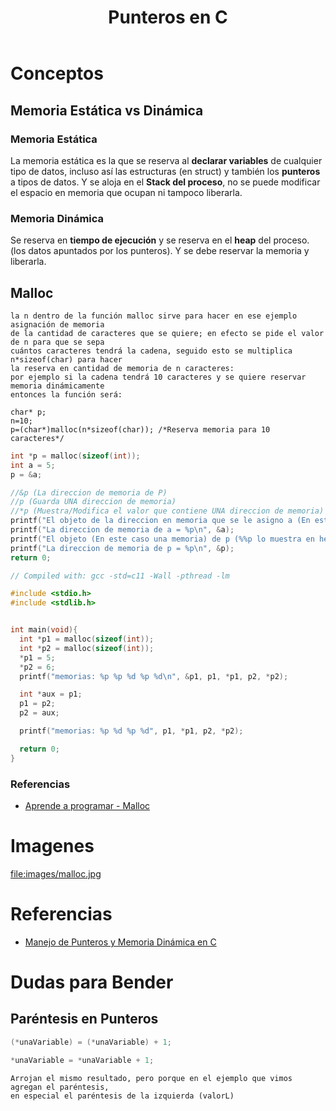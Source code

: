 #+TITLE: Punteros en C

* Conceptos
** Memoria Estática vs Dinámica
*** Memoria Estática
    La memoria estática es la que se reserva al *declarar variables* de cualquier tipo de datos,
    incluso así las estructuras (en struct) y también los *punteros* a tipos de datos.
    Y se aloja en el *Stack del proceso*, no se puede modificar el espacio en memoria que ocupan ni tampoco liberarla.
*** Memoria Dinámica
    Se reserva en *tiempo de ejecución* y se reserva en el *heap* del proceso.
    (los datos apuntados por los punteros). Y se debe reservar la memoria y liberarla.
** Malloc

   #+BEGIN_EXAMPLE
   la n dentro de la función malloc sirve para hacer en ese ejemplo asignación de memoria 
   de la cantidad de caracteres que se quiere; en efecto se pide el valor de n para que se sepa
   cuántos caracteres tendrá la cadena, seguido esto se multiplica n*sizeof(char) para hacer
   la reserva en cantidad de memoria de n caracteres:
   por ejemplo si la cadena tendrá 10 caracteres y se quiere reservar memoria dinámicamente
   entonces la función será:

   char* p;
   n=10;
   p=(char*)malloc(n*sizeof(char)); /*Reserva memoria para 10 caracteres*/
   #+END_EXAMPLE

   #+NAME: EJemplo 1
   #+BEGIN_SRC C
     int *p = malloc(sizeof(int));
     int a = 5;
     p = &a;

     //&p (La direccion de memoria de P)
     //p (Guarda UNA direccion de memoria)
     //*p (Muestra/Modifica el valor que contiene UNA direccion de memoria)
     printf("El objeto de la direccion en memoria que se le asigno a (En este caso es &a) p = %d\n", *p);
     printf("La direccion de memoria de a = %p\n", &a);
     printf("El objeto (En este caso una memoria) de p (%%p lo muestra en hexadecimal) = %p\n", p);
     printf("La direccion de memoria de p = %p\n", &p);
     return 0;
   #+END_SRC

   #+NAME: Ejemplo 2
   #+BEGIN_SRC C
     // Compiled with: gcc -std=c11 -Wall -pthread -lm

     #include <stdio.h>
     #include <stdlib.h>


     int main(void){
       int *p1 = malloc(sizeof(int));
       int *p2 = malloc(sizeof(int));
       *p1 = 5;
       *p2 = 6;
       printf("memorias: %p %p %d %p %d\n", &p1, p1, *p1, p2, *p2);

       int *aux = p1;
       p1 = p2;
       p2 = aux;

       printf("memorias: %p %d %p %d", p1, *p1, p2, *p2);

       return 0;
     }
   #+END_SRC


*** Referencias
    + [[https://aprenderaprogramar.com/foros/index.php?topic=288.0][Aprende a programar - Malloc]]
* Imagenes

file:images/malloc.jpg

* Referencias
+ [[https://docs.google.com/document/d/1gevO2s8HmfGwmvLv3LyWmIS3j1XdgHEBzP66pihvKGY/edit#][Manejo de Punteros y Memoria Dinámica en C]]
* Dudas para Bender
** Paréntesis en Punteros

   #+NAME: Duda 1
   #+BEGIN_SRC C
     (*unaVariable) = (*unaVariable) + 1;

     *unaVariable = *unaVariable + 1;
   #+END_SRC

   #+NAME: Comentario de la duda 1
   #+BEGIN_EXAMPLE
   Arrojan el mismo resultado, pero porque en el ejemplo que vimos agregan el paréntesis,
   en especial el paréntesis de la izquierda (valorL)
   #+END_EXAMPLE
